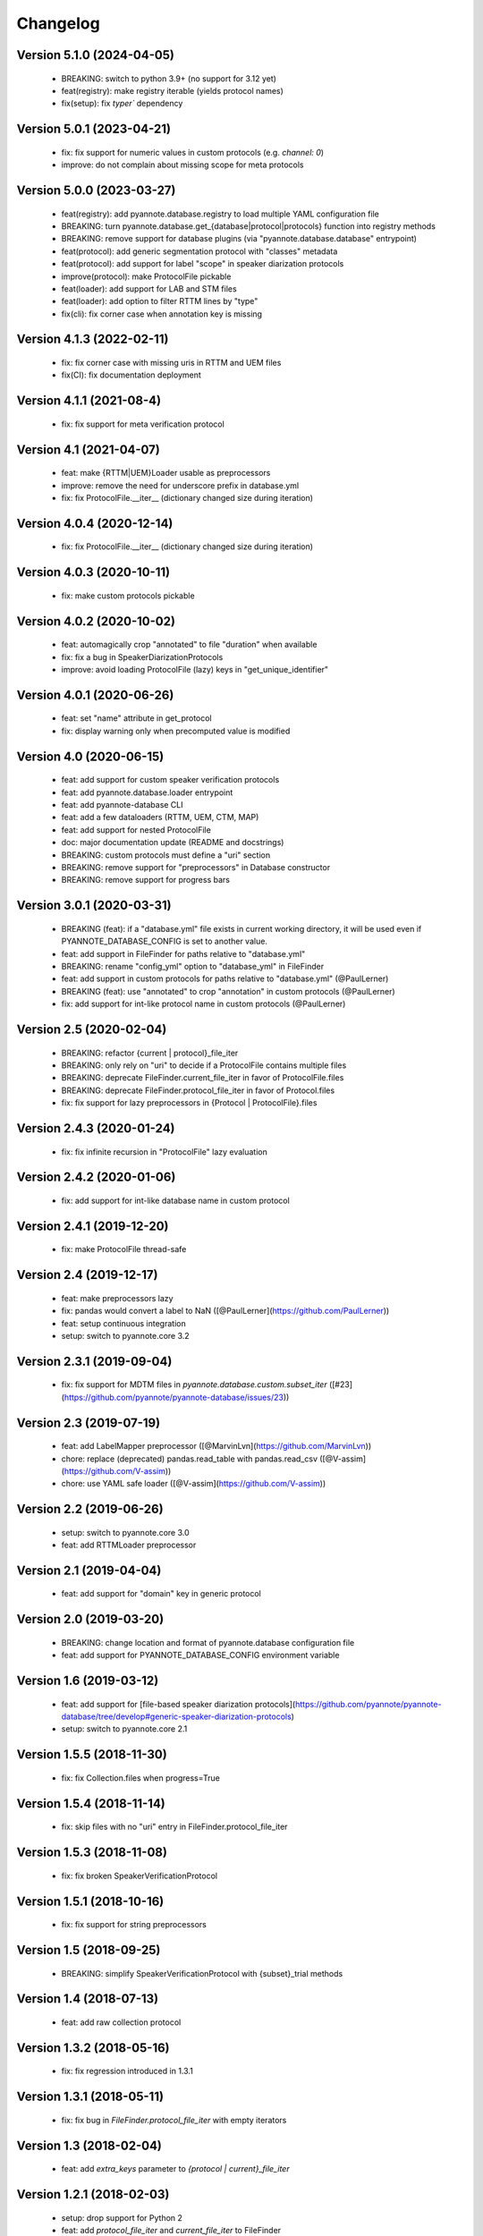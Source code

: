 #########
Changelog
#########

Version 5.1.0 (2024-04-05)
~~~~~~~~~~~~~~~~~~~~~~~~~~

  - BREAKING: switch to python 3.9+ (no support for 3.12 yet)
  - feat(registry): make registry iterable (yields protocol names)
  - fix(setup): fix `typer`` dependency

Version 5.0.1 (2023-04-21)
~~~~~~~~~~~~~~~~~~~~~~~~~~

  - fix: fix support for numeric values in custom protocols (e.g. `channel: 0`)
  - improve: do not complain about missing scope for meta protocols

Version 5.0.0 (2023-03-27)
~~~~~~~~~~~~~~~~~~~~~~~~~~

  - feat(registry): add pyannote.database.registry to load multiple YAML configuration file
  - BREAKING: turn pyannote.database.get_{database|protocol|protocols} function into registry methods
  - BREAKING: remove support for database plugins (via "pyannote.database.database" entrypoint)
  - feat(protocol): add generic segmentation protocol with "classes" metadata
  - feat(protocol): add support for label "scope" in speaker diarization protocols
  - improve(protocol): make ProtocolFile pickable
  - feat(loader): add support for LAB and STM files
  - feat(loader): add option to filter RTTM lines by "type"
  - fix(cli): fix corner case when annotation key is missing

Version 4.1.3 (2022-02-11)
~~~~~~~~~~~~~~~~~~~~~~~~~~

  - fix: fix corner case with missing uris in RTTM and UEM files
  - fix(CI): fix documentation deployment

Version 4.1.1 (2021-08-4)
~~~~~~~~~~~~~~~~~~~~~~~~~

  - fix: fix support for meta verification protocol

Version 4.1 (2021-04-07)
~~~~~~~~~~~~~~~~~~~~~~~~

  - feat: make {RTTM|UEM}Loader usable as preprocessors
  - improve: remove the need for underscore prefix in database.yml
  - fix: fix ProtocolFile.__iter__ (dictionary changed size during iteration)

Version 4.0.4 (2020-12-14)
~~~~~~~~~~~~~~~~~~~~~~~~~~

  - fix: fix ProtocolFile.__iter__ (dictionary changed size during iteration)

Version 4.0.3 (2020-10-11)
~~~~~~~~~~~~~~~~~~~~~~~~~~

  - fix: make custom protocols pickable

Version 4.0.2 (2020-10-02)
~~~~~~~~~~~~~~~~~~~~~~~~~~

  - feat: automagically crop "annotated" to file "duration" when available
  - fix: fix a bug in SpeakerDiarizationProtocols
  - improve: avoid loading ProtocolFile (lazy) keys in "get_unique_identifier"

Version 4.0.1 (2020-06-26)
~~~~~~~~~~~~~~~~~~~~~~~~~~

  - feat: set "name" attribute in get_protocol
  - fix: display warning only when precomputed value is modified

Version 4.0 (2020-06-15)
~~~~~~~~~~~~~~~~~~~~~~~~

  - feat: add support for custom speaker verification protocols
  - feat: add pyannote.database.loader entrypoint
  - feat: add pyannote-database CLI
  - feat: add a few dataloaders (RTTM, UEM, CTM, MAP)
  - feat: add support for nested ProtocolFile
  - doc: major documentation update (README and docstrings)
  - BREAKING: custom protocols must define a "uri" section
  - BREAKING: remove support for "preprocessors" in Database constructor
  - BREAKING: remove support for progress bars

Version 3.0.1 (2020-03-31)
~~~~~~~~~~~~~~~~~~~~~~~~~~

  - BREAKING (feat): if a "database.yml" file exists in current working directory, it will be used even if PYANNOTE_DATABASE_CONFIG is set to another value.
  - feat: add support in FileFinder for paths relative to "database.yml"
  - BREAKING: rename "config_yml" option to "database_yml" in FileFinder
  - feat: add support in custom protocols for paths relative to "database.yml" (@PaulLerner)
  - BREAKING (feat): use "annotated" to crop "annotation" in custom protocols (@PaulLerner)
  - fix: add support for int-like protocol name in custom protocols (@PaulLerner)

Version 2.5 (2020-02-04)
~~~~~~~~~~~~~~~~~~~~~~~~

  - BREAKING: refactor {current | protocol}_file_iter
  - BREAKING: only rely on "uri" to decide if a ProtocolFile contains multiple files
  - BREAKING: deprecate FileFinder.current_file_iter in favor of ProtocolFile.files
  - BREAKING: deprecate FileFinder.protocol_file_iter in favor of Protocol.files
  - fix: fix support for lazy preprocessors in {Protocol | ProtocolFile}.files

Version 2.4.3 (2020-01-24)
~~~~~~~~~~~~~~~~~~~~~~~~~~

  - fix: fix infinite recursion in "ProtocolFile" lazy evaluation

Version 2.4.2 (2020-01-06)
~~~~~~~~~~~~~~~~~~~~~~~~~~

  - fix: add support for int-like database name in custom protocol

Version 2.4.1 (2019-12-20)
~~~~~~~~~~~~~~~~~~~~~~~~~~

  - fix: make ProtocolFile thread-safe

Version 2.4 (2019-12-17)
~~~~~~~~~~~~~~~~~~~~~~~~

  - feat: make preprocessors lazy
  - fix: pandas would convert a label to NaN ([@PaulLerner](https://github.com/PaulLerner))
  - feat: setup continuous integration
  - setup: switch to pyannote.core 3.2

Version 2.3.1 (2019-09-04)
~~~~~~~~~~~~~~~~~~~~~~~~~~

  - fix: fix support for MDTM files in `pyannote.database.custom.subset_iter` ([#23](https://github.com/pyannote/pyannote-database/issues/23))

Version 2.3 (2019-07-19)
~~~~~~~~~~~~~~~~~~~~~~~~

  - feat: add LabelMapper preprocessor ([@MarvinLvn](https://github.com/MarvinLvn))
  - chore: replace (deprecated) pandas.read_table with pandas.read_csv ([@V-assim](https://github.com/V-assim))
  - chore: use YAML safe loader ([@V-assim](https://github.com/V-assim))

Version 2.2 (2019-06-26)
~~~~~~~~~~~~~~~~~~~~~~~~

  - setup: switch to pyannote.core 3.0
  - feat: add RTTMLoader preprocessor

Version 2.1 (2019-04-04)
~~~~~~~~~~~~~~~~~~~~~~~~

  - feat: add support for "domain" key in generic protocol

Version 2.0 (2019-03-20)
~~~~~~~~~~~~~~~~~~~~~~~~

  - BREAKING: change location and format of pyannote.database configuration file
  - feat: add support for PYANNOTE_DATABASE_CONFIG environment variable

Version 1.6 (2019-03-12)
~~~~~~~~~~~~~~~~~~~~~~~~

  - feat: add support for [file-based speaker diarization protocols](https://github.com/pyannote/pyannote-database/tree/develop#generic-speaker-diarization-protocols)
  - setup: switch to pyannote.core 2.1

Version 1.5.5 (2018-11-30)
~~~~~~~~~~~~~~~~~~~~~~~~~~

  - fix: fix Collection.files when progress=True

Version 1.5.4 (2018-11-14)
~~~~~~~~~~~~~~~~~~~~~~~~~~

  - fix: skip files with no "uri" entry in FileFinder.protocol_file_iter

Version 1.5.3 (2018-11-08)
~~~~~~~~~~~~~~~~~~~~~~~~~~

  - fix: fix broken SpeakerVerificationProtocol

Version 1.5.1 (2018-10-16)
~~~~~~~~~~~~~~~~~~~~~~~~~~

  - fix: fix support for string preprocessors

Version 1.5 (2018-09-25)
~~~~~~~~~~~~~~~~~~~~~~~~

  - BREAKING: simplify SpeakerVerificationProtocol with {subset}_trial methods

Version 1.4 (2018-07-13)
~~~~~~~~~~~~~~~~~~~~~~~~

  - feat: add raw collection protocol

Version 1.3.2 (2018-05-16)
~~~~~~~~~~~~~~~~~~~~~~~~~~

  - fix: fix regression introduced in 1.3.1

Version 1.3.1 (2018-05-11)
~~~~~~~~~~~~~~~~~~~~~~~~~~

  - fix: fix bug in `FileFinder.protocol_file_iter` with empty iterators

Version 1.3 (2018-02-04)
~~~~~~~~~~~~~~~~~~~~~~~~

  - feat: add `extra_keys` parameter to `{protocol | current}_file_iter`

Version 1.2.1 (2018-02-03)
~~~~~~~~~~~~~~~~~~~~~~~~~~

  - setup: drop support for Python 2
  - feat: add `protocol_file_iter` and `current_file_iter` to FileFinder
  - feat: add `get_label_identifier` utility function
  - fix: fix "get_unique_identifier" when "database" or "channel" is None

Version 1.1 (2017-10-13)
~~~~~~~~~~~~~~~~~~~~~~~~

  - feat: add speaker identification protocol
  - feat: add speaker verification protocols
  - feat: add support for list of uris in FileFinder

Version 1.0 (2017-10-02)
~~~~~~~~~~~~~~~~~~~~~~~~

  - feat: add support for "meta" protocols
  - feat: add speaker spotting protocol
  - setup: switch to pyannote.core 1.1

Version 0.12 (2017-06-28)
~~~~~~~~~~~~~~~~~~~~~~~~~

  - feat: add utility functions at package root
  - doc: improve documentation
  - doc: add link to pyannote-db-template repository

Version 0.11.2 (2017-03-15)
~~~~~~~~~~~~~~~~~~~~~~~~~~~

  - fix: fix a bug with string template preprocessors
  - doc: improve documentation

Version 0.11.1 (2017-01_16)
~~~~~~~~~~~~~~~~~~~~~~~~~~~

  - feat: add 'get_protocol' helper function

Version 0.11 (2017-01-11)
~~~~~~~~~~~~~~~~~~~~~~~~~

  - feat: add support for validation on training set to speaker recognition protocols
  - feat: add 'get_annotated' helper function

Version 0.10.2 (2017-01-04)
~~~~~~~~~~~~~~~~~~~~~~~~~~~

  - fix: fix bug in FileFinder

Version 0.10.1 (2016-12-17)
~~~~~~~~~~~~~~~~~~~~~~~~~~~

  - improve: change signature of preprocessor.__call__

Version 0.9 (2016-12-14)
~~~~~~~~~~~~~~~~~~~~~~~~

  - feat: add "get_unique_identifier" utility function

Version 0.8.1 (2016-12-12)
~~~~~~~~~~~~~~~~~~~~~~~~~~

  - fix: fix progress bar support

Version 0.8 (2016-12-06)
~~~~~~~~~~~~~~~~~~~~~~~~

  - feat: add progress bar support

Version 0.7.1 (2016-12-03)
~~~~~~~~~~~~~~~~~~~~~~~~~~

  - fix: add 'yield_name' parameter to speaker recognition generators

Version 0.7 (2016-12-02)
~~~~~~~~~~~~~~~~~~~~~~~~

  - feat: add speaker recognition protocol

Version 0.6.1 (2016-12-02)
~~~~~~~~~~~~~~~~~~~~~~~~~~

  - feat: add FileFinder utility class
  - fix: fix SpeakerDiarizationProtocol.stats()

Version 0.5 (2016-12-01)
~~~~~~~~~~~~~~~~~~~~~~~~

  - BREAKING: replace 'medium_template' by (more generic) 'preprocessors'

Version 0.4.1 (2016-11-17)
~~~~~~~~~~~~~~~~~~~~~~~~~~

  - fix: rename 'speakers' to 'labels' in statistics dictionary

Version 0.4 (2016-10-27)
~~~~~~~~~~~~~~~~~~~~~~~~

  - feat: add a method providing global statistics about a subset

Version 0.3 (2016-09-22)
~~~~~~~~~~~~~~~~~~~~~~~~

  - feat: add support for multiple media

Version 0.2 (2016-09-21)
~~~~~~~~~~~~~~~~~~~~~~~~

  - feat: add support for 'medium_template' attribute

Version 0.1 (2016-09-20)
~~~~~~~~~~~~~~~~~~~~~~~~

  - first public version
